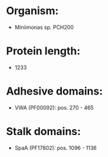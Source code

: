 * Organism:
- Miniimonas sp. PCH200
* Protein length:
- 1233
* Adhesive domains:
- VWA (PF00092): pos. 270 - 465
* Stalk domains:
- SpaA (PF17802): pos. 1096 - 1136

